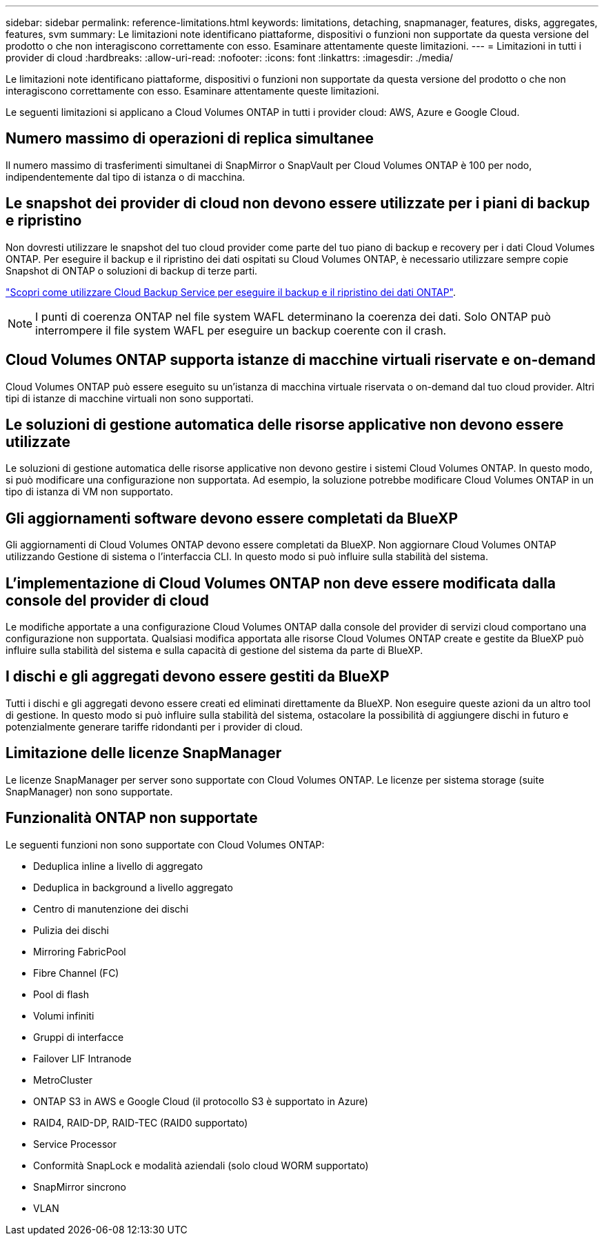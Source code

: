 ---
sidebar: sidebar 
permalink: reference-limitations.html 
keywords: limitations, detaching, snapmanager, features, disks, aggregates, features, svm 
summary: Le limitazioni note identificano piattaforme, dispositivi o funzioni non supportate da questa versione del prodotto o che non interagiscono correttamente con esso. Esaminare attentamente queste limitazioni. 
---
= Limitazioni in tutti i provider di cloud
:hardbreaks:
:allow-uri-read: 
:nofooter: 
:icons: font
:linkattrs: 
:imagesdir: ./media/


[role="lead"]
Le limitazioni note identificano piattaforme, dispositivi o funzioni non supportate da questa versione del prodotto o che non interagiscono correttamente con esso. Esaminare attentamente queste limitazioni.

Le seguenti limitazioni si applicano a Cloud Volumes ONTAP in tutti i provider cloud: AWS, Azure e Google Cloud.



== Numero massimo di operazioni di replica simultanee

Il numero massimo di trasferimenti simultanei di SnapMirror o SnapVault per Cloud Volumes ONTAP è 100 per nodo, indipendentemente dal tipo di istanza o di macchina.



== Le snapshot dei provider di cloud non devono essere utilizzate per i piani di backup e ripristino

Non dovresti utilizzare le snapshot del tuo cloud provider come parte del tuo piano di backup e recovery per i dati Cloud Volumes ONTAP. Per eseguire il backup e il ripristino dei dati ospitati su Cloud Volumes ONTAP, è necessario utilizzare sempre copie Snapshot di ONTAP o soluzioni di backup di terze parti.

https://docs.netapp.com/us-en/bluexp-backup-recovery/concept-backup-to-cloud.html["Scopri come utilizzare Cloud Backup Service per eseguire il backup e il ripristino dei dati ONTAP"^].


NOTE: I punti di coerenza ONTAP nel file system WAFL determinano la coerenza dei dati. Solo ONTAP può interrompere il file system WAFL per eseguire un backup coerente con il crash.



== Cloud Volumes ONTAP supporta istanze di macchine virtuali riservate e on-demand

Cloud Volumes ONTAP può essere eseguito su un'istanza di macchina virtuale riservata o on-demand dal tuo cloud provider. Altri tipi di istanze di macchine virtuali non sono supportati.



== Le soluzioni di gestione automatica delle risorse applicative non devono essere utilizzate

Le soluzioni di gestione automatica delle risorse applicative non devono gestire i sistemi Cloud Volumes ONTAP. In questo modo, si può modificare una configurazione non supportata. Ad esempio, la soluzione potrebbe modificare Cloud Volumes ONTAP in un tipo di istanza di VM non supportato.



== Gli aggiornamenti software devono essere completati da BlueXP

Gli aggiornamenti di Cloud Volumes ONTAP devono essere completati da BlueXP. Non aggiornare Cloud Volumes ONTAP utilizzando Gestione di sistema o l'interfaccia CLI. In questo modo si può influire sulla stabilità del sistema.



== L'implementazione di Cloud Volumes ONTAP non deve essere modificata dalla console del provider di cloud

Le modifiche apportate a una configurazione Cloud Volumes ONTAP dalla console del provider di servizi cloud comportano una configurazione non supportata. Qualsiasi modifica apportata alle risorse Cloud Volumes ONTAP create e gestite da BlueXP può influire sulla stabilità del sistema e sulla capacità di gestione del sistema da parte di BlueXP.



== I dischi e gli aggregati devono essere gestiti da BlueXP

Tutti i dischi e gli aggregati devono essere creati ed eliminati direttamente da BlueXP. Non eseguire queste azioni da un altro tool di gestione. In questo modo si può influire sulla stabilità del sistema, ostacolare la possibilità di aggiungere dischi in futuro e potenzialmente generare tariffe ridondanti per i provider di cloud.



== Limitazione delle licenze SnapManager

Le licenze SnapManager per server sono supportate con Cloud Volumes ONTAP. Le licenze per sistema storage (suite SnapManager) non sono supportate.



== Funzionalità ONTAP non supportate

Le seguenti funzioni non sono supportate con Cloud Volumes ONTAP:

* Deduplica inline a livello di aggregato
* Deduplica in background a livello aggregato
* Centro di manutenzione dei dischi
* Pulizia dei dischi
* Mirroring FabricPool
* Fibre Channel (FC)
* Pool di flash
* Volumi infiniti
* Gruppi di interfacce
* Failover LIF Intranode
* MetroCluster
* ONTAP S3 in AWS e Google Cloud (il protocollo S3 è supportato in Azure)
* RAID4, RAID-DP, RAID-TEC (RAID0 supportato)
* Service Processor
* Conformità SnapLock e modalità aziendali (solo cloud WORM supportato)
* SnapMirror sincrono
* VLAN

